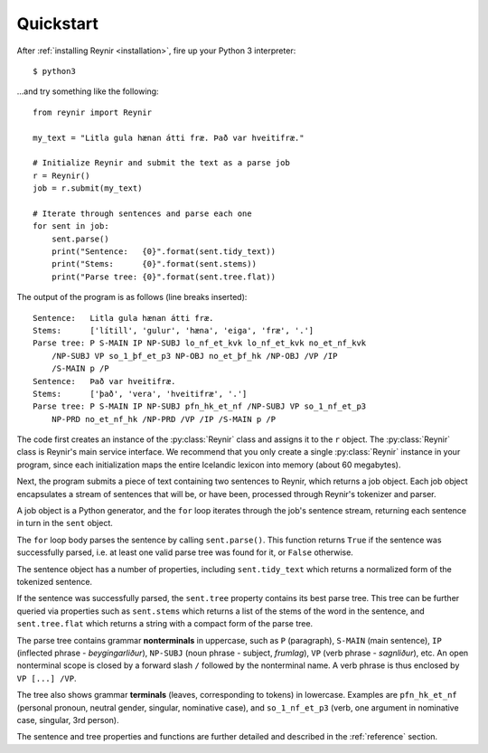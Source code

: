.. _quickstart:

Quickstart
==========

After :ref:`installing Reynir <installation>`, fire up your Python 3 interpreter::

    $ python3

...and try something like the following::

    from reynir import Reynir

    my_text = "Litla gula hænan átti fræ. Það var hveitifræ."

    # Initialize Reynir and submit the text as a parse job
    r = Reynir()
    job = r.submit(my_text)

    # Iterate through sentences and parse each one
    for sent in job:
        sent.parse()
        print("Sentence:   {0}".format(sent.tidy_text))
        print("Stems:      {0}".format(sent.stems))
        print("Parse tree: {0}".format(sent.tree.flat))

The output of the program is as follows (line breaks inserted)::

    Sentence:   Litla gula hænan átti fræ.
    Stems:      ['lítill', 'gulur', 'hæna', 'eiga', 'fræ', '.']
    Parse tree: P S-MAIN IP NP-SUBJ lo_nf_et_kvk lo_nf_et_kvk no_et_nf_kvk
        /NP-SUBJ VP so_1_þf_et_p3 NP-OBJ no_et_þf_hk /NP-OBJ /VP /IP
        /S-MAIN p /P
    Sentence:   Það var hveitifræ.
    Stems:      ['það', 'vera', 'hveitifræ', '.']
    Parse tree: P S-MAIN IP NP-SUBJ pfn_hk_et_nf /NP-SUBJ VP so_1_nf_et_p3
        NP-PRD no_et_nf_hk /NP-PRD /VP /IP /S-MAIN p /P

The code first creates an instance of the :py:class:`Reynir` class and assigns
it to the ``r`` object. The :py:class:`Reynir` class is Reynir's main service interface.
We recommend that you only create a single :py:class:`Reynir` instance in your program,
since each initialization maps the entire Icelandic lexicon into
memory (about 60 megabytes).

Next, the program submits a piece of text containing two sentences to Reynir, which
returns a job object. Each job object encapsulates a stream of sentences that
will be, or have been, processed through Reynir's tokenizer and parser.

A job object is a Python generator, and the ``for`` loop iterates through
the job's sentence stream, returning each sentence in turn in the ``sent``
object.

The ``for`` loop body parses the sentence by calling ``sent.parse()``.
This function returns ``True`` if the sentence was successfully parsed, i.e.
at least one valid parse tree was found for it, or ``False`` otherwise.

The sentence object has a number of properties, including ``sent.tidy_text``
which returns a normalized form of the tokenized sentence.

If the sentence was successfully parsed, the ``sent.tree`` property
contains its best parse tree. This tree can be further queried via
properties such as ``sent.stems`` which returns a list of the
stems of the word in the sentence, and ``sent.tree.flat`` which
returns a string with a compact form of the parse tree.

The parse tree contains grammar **nonterminals** in uppercase, such
as ``P`` (paragraph), ``S-MAIN`` (main sentence), ``IP`` (inflected
phrase - *beygingarliður*), ``NP-SUBJ`` (noun phrase - subject,
*frumlag*), ``VP`` (verb phrase - *sagnliður*), etc. An open
nonterminal scope is closed by a forward slash ``/`` followed
by the nonterminal name. A verb phrase is thus enclosed by
``VP [...] /VP``.

The tree also shows grammar **terminals** (leaves, corresponding to
tokens) in lowercase. Examples are ``pfn_hk_et_nf`` (personal pronoun,
neutral gender, singular, nominative case), and ``so_1_nf_et_p3``
(verb, one argument in nominative case, singular, 3rd person).

The sentence and tree properties and functions are further
detailed and described in the :ref:`reference` section.
